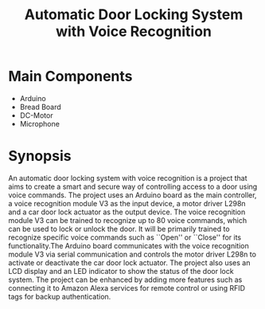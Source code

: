 :PROPERTIES:
:ID:       48924477-5cad-4e72-8835-db0a985c3d12
:END:
#+title: Automatic Door Locking System with Voice Recognition

#+BEGIN_COMMENT
\author{Sai Nishwanth Raj Reddy\\ENG21AM3031\\6-H
        \and
        Arham Asif Syed\\ENG20AM0013\\6-G
      }
#+END_COMMENT

* Main Components
- Arduino
- Bread Board
- DC-Motor
- Microphone

* Synopsis
An automatic door locking system with voice recognition is a project that aims to create a smart and secure way of controlling access to a door using voice commands. The project uses an Arduino board as the main controller, a voice recognition module V3 as the input device, a motor driver L298n and a car door lock actuator as the output device. The voice recognition module V3 can be trained to recognize up to 80 voice commands, which can be used to lock or unlock the door. It will be primarily trained to recognize specific voice commands such as ``Open'' or ``Close'' for its functionality.The Arduino board communicates with the voice recognition module V3 via serial communication and controls the motor driver L298n to activate or deactivate the car door lock actuator. The project also uses an LCD display and an LED indicator to show the status of the door lock system. The project can be enhanced by adding more features such as connecting it to Amazon Alexa services for remote control or using RFID tags for backup authentication.
